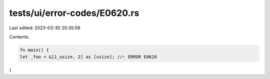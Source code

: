 tests/ui/error-codes/E0620.rs
=============================

Last edited: 2023-03-30 20:35:59

Contents:

.. code-block:: rs

    fn main() {
    let _foo = &[1_usize, 2] as [usize]; //~ ERROR E0620
}


